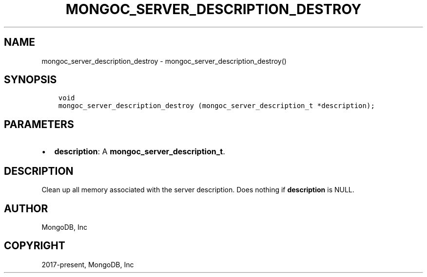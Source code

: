 .\" Man page generated from reStructuredText.
.
.TH "MONGOC_SERVER_DESCRIPTION_DESTROY" "3" "Feb 22, 2019" "1.14.0" "MongoDB C Driver"
.SH NAME
mongoc_server_description_destroy \- mongoc_server_description_destroy()
.
.nr rst2man-indent-level 0
.
.de1 rstReportMargin
\\$1 \\n[an-margin]
level \\n[rst2man-indent-level]
level margin: \\n[rst2man-indent\\n[rst2man-indent-level]]
-
\\n[rst2man-indent0]
\\n[rst2man-indent1]
\\n[rst2man-indent2]
..
.de1 INDENT
.\" .rstReportMargin pre:
. RS \\$1
. nr rst2man-indent\\n[rst2man-indent-level] \\n[an-margin]
. nr rst2man-indent-level +1
.\" .rstReportMargin post:
..
.de UNINDENT
. RE
.\" indent \\n[an-margin]
.\" old: \\n[rst2man-indent\\n[rst2man-indent-level]]
.nr rst2man-indent-level -1
.\" new: \\n[rst2man-indent\\n[rst2man-indent-level]]
.in \\n[rst2man-indent\\n[rst2man-indent-level]]u
..
.SH SYNOPSIS
.INDENT 0.0
.INDENT 3.5
.sp
.nf
.ft C
void
mongoc_server_description_destroy (mongoc_server_description_t *description);
.ft P
.fi
.UNINDENT
.UNINDENT
.SH PARAMETERS
.INDENT 0.0
.IP \(bu 2
\fBdescription\fP: A \fBmongoc_server_description_t\fP\&.
.UNINDENT
.SH DESCRIPTION
.sp
Clean up all memory associated with the server description. Does nothing if \fBdescription\fP is NULL.
.SH AUTHOR
MongoDB, Inc
.SH COPYRIGHT
2017-present, MongoDB, Inc
.\" Generated by docutils manpage writer.
.

